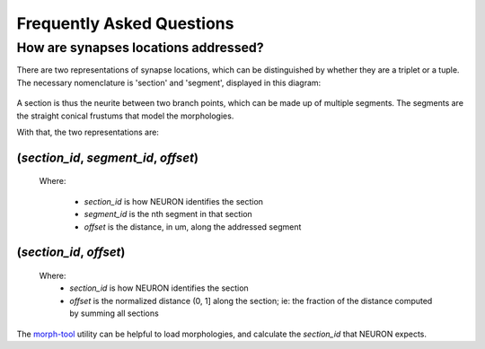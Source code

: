 .. _faq:

Frequently Asked Questions
==========================

How are synapses locations addressed?
-------------------------------------
There are two representations of synapse locations, which can be distinguished by whether they are a triplet or a tuple.
The necessary nomenclature is 'section' and 'segment', displayed in this diagram:

   .. image:: _static/section_segment.svg

A section is thus the neurite between two branch points, which can be made up of multiple segments.
The segments are the straight conical frustums that model the morphologies.

With that, the two representations are:

(`section_id`, `segment_id`, `offset`)
......................................

   Where:

      - `section_id` is how NEURON identifies the section
      - `segment_id` is the nth segment in that section
      - `offset` is the distance, in um, along the addressed segment


(`section_id`, `offset`)
........................

   Where:
      - `section_id` is how NEURON identifies the section
      - `offset` is the normalized distance (0, 1] along the section; ie: the fraction of the distance computed by summing all sections

The morph-tool_ utility can be helpful to load morphologies, and calculate the `section_id` that NEURON expects.

.. _morph-tool: https://bbpteam.epfl.ch/documentation/projects/morph-tool/latest/index.html
